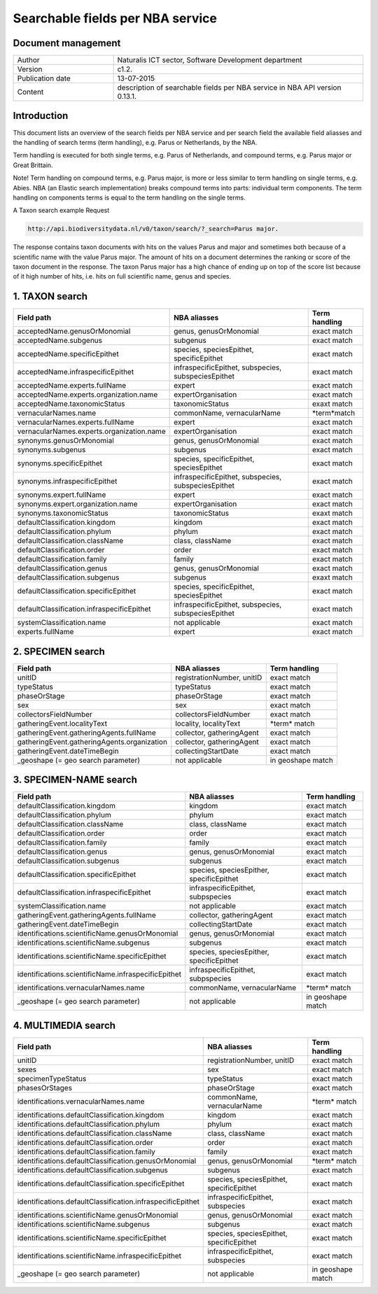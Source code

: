=================================
Searchable fields per NBA service
=================================

-------------------
Document management
-------------------

.. list-table:: 
   :widths: 10 25
   :header-rows: 0
   
   * - Author
     - Naturalis ICT sector, Software Development department
   * - Version
     - c1.2.
   * - Publication date
     - 13-07-2015
   * - Content
     - description of searchable fields per NBA service in NBA API version 0.13.1.

------------
Introduction
------------
This document lists an overview of the search fields per NBA service and per search field the available field aliasses and the handling of search terms (term handling), e.g. Parus or Netherlands, by the NBA.

Term handling is executed for both single terms, e.g. Parus of Netherlands, and compound terms, e.g. Parus major or Great Brittain.

Note!
Term handling on compound terms, e.g. Parus major, is more or less similar to term handling on single terms, e.g. Abies. NBA (an Elastic search implementation) breaks compound terms into parts: individual term components. The term handling on components terms is equal to the term handling on the single terms.

A Taxon search example
Request 
 
.. code:: html
 
  http://api.biodiversitydata.nl/v0/taxon/search/?_search=Parus major. 
 
The response contains taxon documents with hits on the values Parus and major and sometimes both because of a scientific name with the value Parus major. The amount of hits on a document determines the ranking or score of the taxon document in the response. The taxon Parus major has a high chance of ending up on top of the score list because of it high number of hits, i.e. hits on full scientific name, genus and species.

---------------
1. TAXON search
---------------

================================================= =================================================== ====================
Field path                                        NBA aliasses                                        Term handling
================================================= =================================================== ====================
acceptedName.genusOrMonomial                      genus, genusOrMonomial                              exact match
acceptedName.subgenus                             subgenus                                            exact match
acceptedName.specificEpithet                      species, speciesEpithet, specificEpithet            exact match
acceptedName.infraspecificEpithet                 infraspecificEpithet, subspecies, subspeciesEpithet exact match
acceptedName.experts.fullName                     expert                                              exact match
acceptedName.experts.organization.name            expertOrganisation                                  exact match
acceptedName.taxonomicStatus                      taxonomicStatus                                     exaxt match
vernacularNames.name                              commonName, vernacularName                          \*term*\ match
vernacularNames.experts.fullName                  expert                                              exact match
vernacularNames.experts.organization.name         expertOrganisation                                  exact match
synonyms.genusOrMonomial                          genus, genusOrMonomial                              exact match
synonyms.subgenus                                 subgenus                                            exact match
synonyms.specificEpithet                          species, specificEpithet, speciesEpithet            exact match
synonyms.infraspecificEpithet                     infraspecificEpithet, subspecies, subspeciesEpithet exact match
synonyms.expert.fullName                          expert                                              exact match
synonyms.expert.organization.name                 expertOrganisation                                  exact match
synonyms.taxonomicStatus                          taxonomicStatus                                     exaxt match
defaultClassification.kingdom                     kingdom                                             exact match
defaultClassification.phylum                      phylum                                              exact match
defaultClassification.className                   class, className                                    exact match
defaultClassification.order                       order                                               exact match
defaultClassification.family                      family                                              exact match
defaultClassification.genus                       genus, genusOrMonomial                              exact match
defaultClassification.subgenus                    subgenus                                            exaxt match
defaultClassification.specificEpithet             species, specificEpithet, speciesEpithet            exact match
defaultClassification.infraspecificEpithet        infraspecificEpithet, subspecies, subspeciesEpithet exact match
systemClassification.name                         not applicable                                      exact match
experts.fullName                                  expert                                              exact match
================================================= =================================================== ====================

------------------
2. SPECIMEN search
------------------

================================================= =================================================== ====================
Field path                                        NBA aliasses                                        Term handling
================================================= =================================================== ====================
unitID                                            registrationNumber, unitID                          exact match
typeStatus                                        typeStatus                                          exact match
phaseOrStage                                      phaseOrStage                                        exact match
sex                                               sex                                                 exact match
collectorsFieldNumber                             collectorsFieldNumber                               exact match
gatheringEvent.localityText                       locality, localityText                              \*term*\  match
gatheringEvent.gatheringAgents.fullName           collector, gatheringAgent                           exact match
gatheringEvent.gatheringAgents.organization       collector, gatheringAgent                           exact match
gatheringEvent.dateTimeBegin                      collectingStartDate                                 exact match
_geoshape (= geo search parameter)                not applicable                                      in geoshape match
================================================= =================================================== ====================

-----------------------
3. SPECIMEN-NAME search
-----------------------

===================================================== ============================================ ====================
Field path                                            NBA aliasses                                 Term handling
===================================================== ============================================ ====================
defaultClassification.kingdom                         kingdom                                      exact match
defaultClassification.phylum                          phylum                                       exact match
defaultClassification.className                       class, className                             exact match
defaultClassification.order                           order                                        exact match
defaultClassification.family                          family                                       exact match
defaultClassification.genus                           genus, genusOrMonomial                       exact match
defaultClassification.subgenus                        subgenus                                     exact match
defaultClassification.specificEpithet                 species, speciesEpither, specificEpithet     exact match
defaultClassification.infraspecificEpithet            infraspecificEpithet, subpspecies            exact match
systemClassification.name                             not applicable                               exact match
gatheringEvent.gatheringAgents.fullName               collector, gatheringAgent                    exact match
gatheringEvent.dateTimeBegin                          collectingStartDate                          exact match
identifications.scientificName.genusOrMonomial        genus, genusOrMonomial                       exact match
identifications.scientificName.subgenus               subgenus                                     exact match
identifications.scientificName.specificEpithet        species, speciesEpither, specificEpithet     exact match
identifications.scientificName.infraspecificEpithet   infraspecificEpithet, subpspecies            exact match
identifications.vernacularNames.name                  commonName, vernacularName                   \*term*\  match
_geoshape (= geo search parameter)                    not applicable                               in geoshape match
===================================================== ============================================ ====================

--------------------
4. MULTIMEDIA search
--------------------

========================================================== =============================================== =============
Field path                                                 NBA aliasses                                    Term handling
========================================================== =============================================== =============
unitID                                                     registrationNumber, unitID                      exact match
sexes                                                      sex                                             exact match
specimenTypeStatus                                         typeStatus                                      exact match
phasesOrStages                                             phaseOrStage                                    exact match
identifications.vernacularNames.name                       commonName, vernacularName                      \*term*\  match
identifications.defaultClassification.kingdom              kingdom                                         exact match
identifications.defaultClassification.phylum               phylum                                          exact match
identifications.defaultClassification.className            class, className                                exact match
identifications.defaultClassification.order                order                                           exact match
identifications.defaultClassification.family               family                                          exact match
identifications.defaultClassification.genusOrMonomial      genus, genusOrMonomial                          \*term*\  match
identifications.defaultClassification.subgenus             subgenus                                        exact match
identifications.defaultClassification.specificEpithet      species, speciesEpithet, specificEpithet        exact match
identifications.defaultClassification.infraspecificEpithet infraspecificEpithet, subspecies                exact match
identifications.scientificName.genusOrMonomial             genus, genusOrMonomial                          exact match
identifications.scientificName.subgenus                    subgenus                                        exact match
identifications.scientificName.specificEpithet             species, speciesEpithet, specificEpithet        exact match
identifications.scientificName.infraspecificEpithet        infraspecificEpithet, subspecies                exact match
_geoshape (= geo search parameter)                         not applicable                                  in geoshape match
========================================================== =============================================== =============

